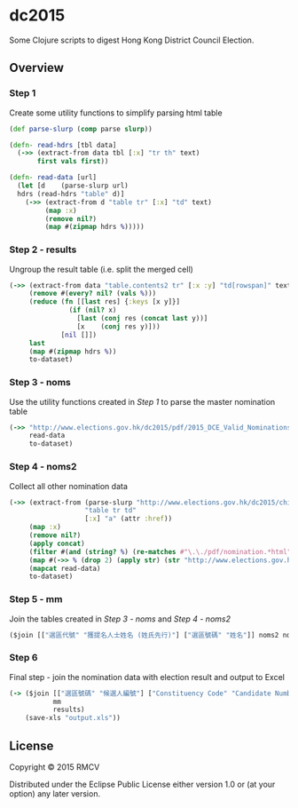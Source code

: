 * dc2015

Some Clojure scripts to digest Hong Kong District Council Election.

** Overview

*** Step 1
Create some utility functions to simplify parsing html table

#+BEGIN_SRC clojure
(def parse-slurp (comp parse slurp))

(defn- read-hdrs [tbl data]
  (->> (extract-from data tbl [:x] "tr th" text)
       first vals first))

(defn- read-data [url]
  (let [d    (parse-slurp url)
  hdrs (read-hdrs "table" d)]
    (->> (extract-from d "table tr" [:x] "td" text)
         (map :x)
         (remove nil?)
         (map #(zipmap hdrs %)))))
#+END_SRC

*** Step 2 - results
Ungroup the result table (i.e. split the merged cell)
#+BEGIN_SRC clojure
(->> (extract-from data "table.contents2 tr" [:x :y] "td[rowspan]" text "td" text)
     (remove #(every? nil? (vals %)))
     (reduce (fn [[last res] {:keys [x y]}]
               (if (nil? x)
                 [last (conj res (concat last y))]
                 [x    (conj res y)]))
             [nil []])
     last
     (map #(zipmap hdrs %))
     to-dataset)
#+END_SRC

*** Step 3 - noms
Use the utility functions created in [[Step 1]] to parse the master nomination table
#+BEGIN_SRC clojure
(->> "http://www.elections.gov.hk/dc2015/pdf/2015_DCE_Valid_Nominations_C.html"
     read-data
     to-dataset)
#+END_SRC

*** Step 4 - noms2
Collect all other nomination data
#+BEGIN_SRC clojure
(->> (extract-from (parse-slurp "http://www.elections.gov.hk/dc2015/chi/nominat2.html")
                   "table tr td"
                   [:x] "a" (attr :href))
     (map :x)
     (remove nil?)
     (apply concat)
     (filter #(and (string? %) (re-matches #"\.\./pdf/nomination.*html" %)))
     (map #(->> % (drop 2) (apply str) (str "http://www.elections.gov.hk/dc2015")))
     (mapcat read-data)
     to-dataset)
#+END_SRC

*** Step 5 - mm
Join the tables created in [[Step 3 - noms]] and [[Step 4 - noms2]]
#+BEGIN_SRC clojure
($join [["選區代號" "獲提名人士姓名 (姓氏先行)"] ["選區號碼" "姓名"]] noms2 noms)
#+END_SRC

*** Step 6
Final step - join the nomination data with election result and output to Excel
#+BEGIN_SRC clojure
(-> ($join [["選區號碼" "候選人編號"] ["Constituency Code" "Candidate Number"]]
           mm
           results)
    (save-xls "output.xls"))
#+END_SRC

** License

Copyright © 2015 RMCV

Distributed under the Eclipse Public License either version 1.0 or (at
your option) any later version.
